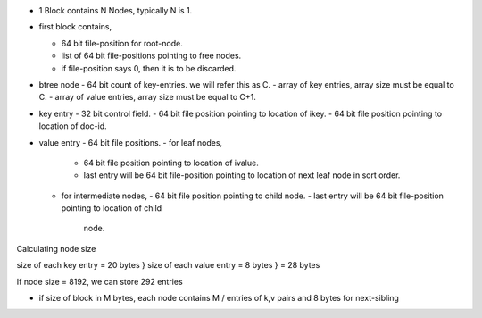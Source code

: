- 1 Block contains N Nodes, typically N is 1.
- first block contains,

  - 64 bit file-position for root-node.
  - list of 64 bit file-positions pointing to free nodes.
  - if file-position says 0, then it is to be discarded.

- btree node
  - 64 bit count of key-entries. we will refer this as C.
  - array of key entries, array size must be equal to C.
  - array of value entries, array size must be equal to C+1.

- key entry
  - 32 bit control field.
  - 64 bit file position pointing to location of ikey.
  - 64 bit file position pointing to location of doc-id.

- value entry
  - 64 bit file positions.
  - for leaf nodes,
    - 64 bit file position pointing to location of ivalue.
    - last entry will be 64 bit file-position pointing to location of next 
      leaf node in sort order.
  - for intermediate nodes,
    - 64 bit file position pointing to child node.
    - last entry will be 64 bit file-position pointing to location of child
      node.


Calculating node size

size of each key entry = 20 bytes   }
size of each value entry = 8 bytes  } = 28 bytes

If node size = 8192, we can store 292 entries
    

- if size of block in M bytes, each node contains M / entries of k,v pairs and 8
  bytes for next-sibling

